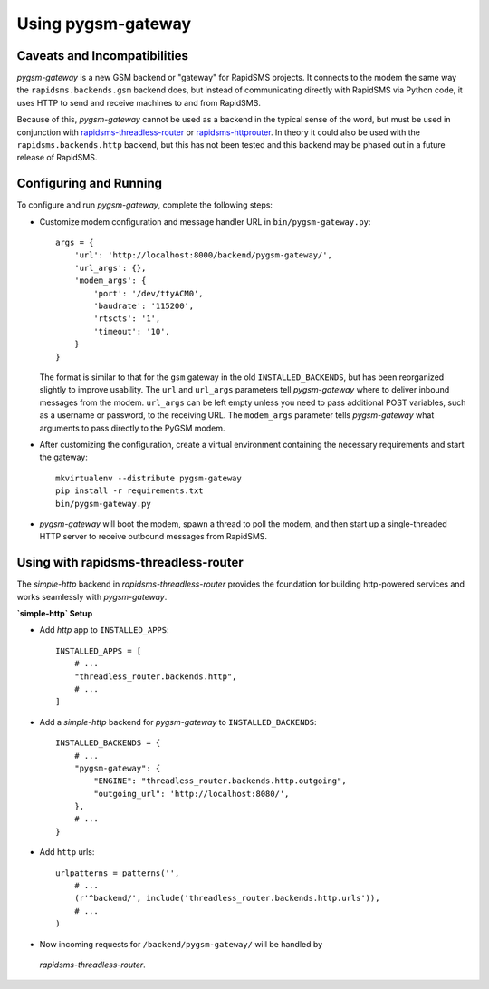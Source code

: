 Using pygsm-gateway
================================

Caveats and Incompatibilities
-----------------------------

`pygsm-gateway` is a new GSM backend or "gateway" for RapidSMS projects.
It connects to the modem the same way the ``rapidsms.backends.gsm`` backend
does, but instead of communicating directly with RapidSMS via Python code,
it uses HTTP to send and receive machines to and from RapidSMS.

Because of this, `pygsm-gateway` cannot be used as a backend in the typical
sense of the word, but must be used in conjunction with
`rapidsms-threadless-router <https://github.com/caktus/rapidsms-threadless-router>`_
or `rapidsms-httprouter <https://github.com/nyaruka/rapidsms-httprouter>`_. In
theory it could also be used with the ``rapidsms.backends.http`` backend, but
this has not been tested and this backend may be phased out in a future release
of RapidSMS.

Configuring and Running
-----------------------

To configure and run `pygsm-gateway`, complete the following steps:

* Customize modem configuration and message handler URL in
  ``bin/pygsm-gateway.py``::

    args = {
        'url': 'http://localhost:8000/backend/pygsm-gateway/',
        'url_args': {},
        'modem_args': {
            'port': '/dev/ttyACM0',
            'baudrate': '115200',
            'rtscts': '1',
            'timeout': '10',
        }
    }

  The format is similar to that for the ``gsm`` gateway in the old
  ``INSTALLED_BACKENDS``, but has been reorganized slightly to improve
  usability.  The ``url`` and ``url_args`` parameters tell `pygsm-gateway`
  where to deliver inbound messages from the modem.  ``url_args`` can be left
  empty unless you need to pass additional POST variables, such as a username
  or password, to the receiving URL.  The ``modem_args`` parameter tells
  `pygsm-gateway` what arguments to pass directly to the PyGSM modem.
  
* After customizing the configuration, create a virtual environment
  containing the necessary requirements and start the gateway::

    mkvirtualenv --distribute pygsm-gateway
    pip install -r requirements.txt
    bin/pygsm-gateway.py

* `pygsm-gateway` will boot the modem, spawn a thread to poll the modem, and
  then start up a single-threaded HTTP server to receive outbound messages from
  RapidSMS.


Using with rapidsms-threadless-router
-------------------------------------

The `simple-http` backend in `rapidsms-threadless-router` provides the
foundation for building http-powered services and works seamlessly with
`pygsm-gateway`.

**`simple-http` Setup**

* Add `http` app to ``INSTALLED_APPS``::

    INSTALLED_APPS = [
        # ...
        "threadless_router.backends.http",
        # ...
    ]

* Add a `simple-http` backend for `pygsm-gateway` to ``INSTALLED_BACKENDS``::

    INSTALLED_BACKENDS = {
        # ...
        "pygsm-gateway": {
            "ENGINE": "threadless_router.backends.http.outgoing",
            "outgoing_url": 'http://localhost:8080/',
        },
        # ...
    }

* Add ``http`` urls::

    urlpatterns = patterns('',
        # ...
        (r'^backend/', include('threadless_router.backends.http.urls')),
        # ...
    )

* Now incoming requests for ``/backend/pygsm-gateway/`` will be handled by
 `rapidsms-threadless-router`.
